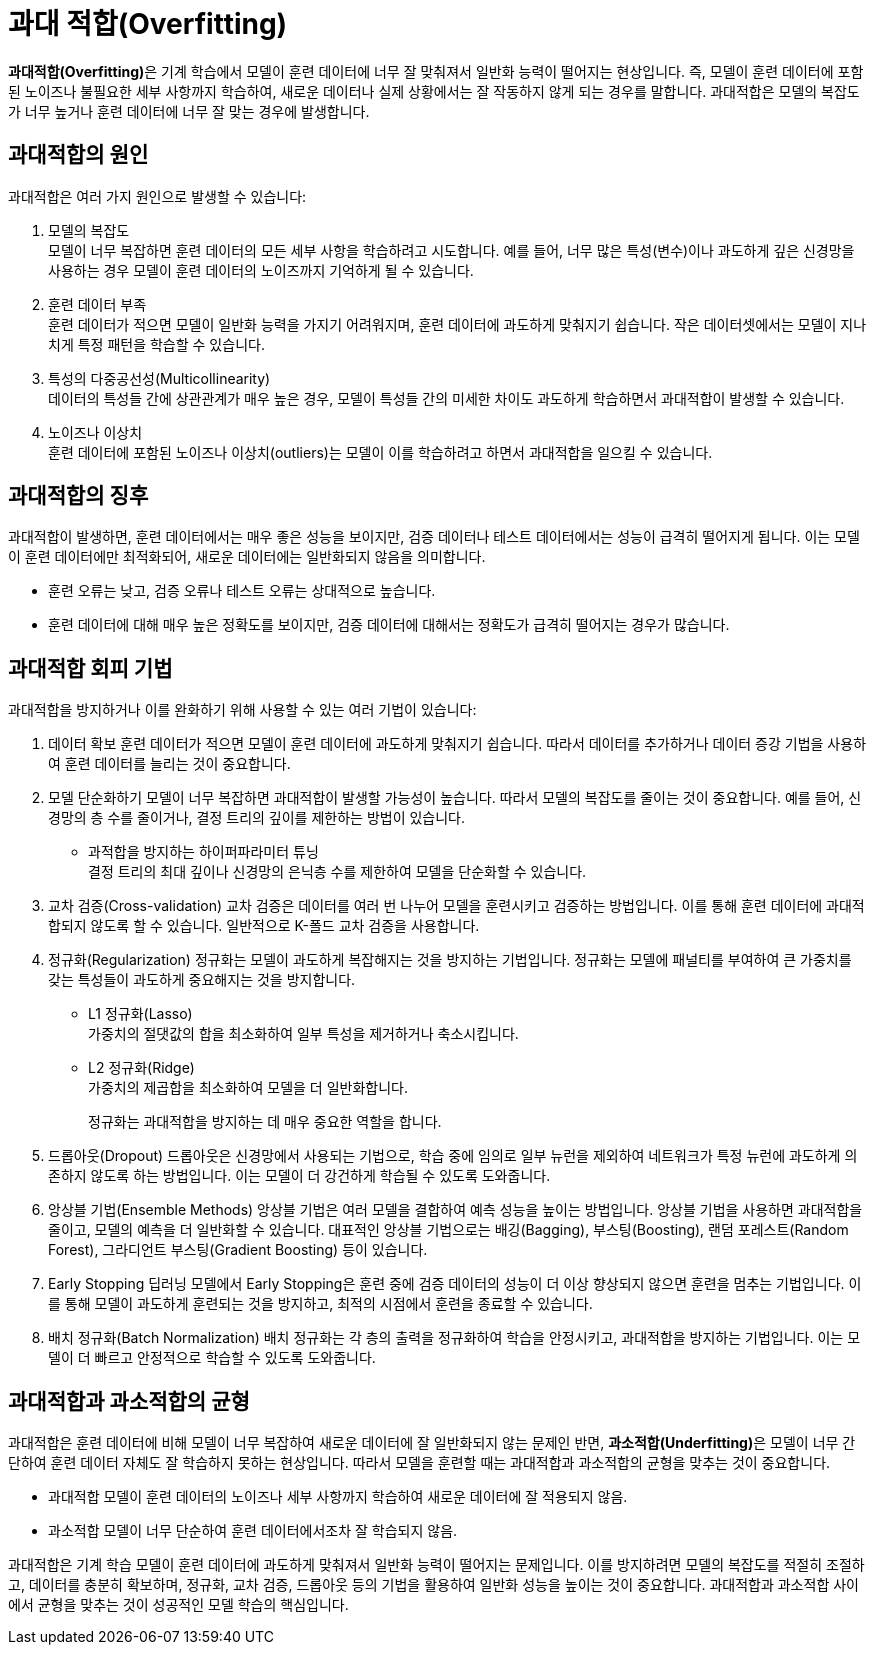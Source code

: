 = 과대 적합(Overfitting)

**과대적합(Overfitting)**은 기계 학습에서 모델이 훈련 데이터에 너무 잘 맞춰져서 일반화 능력이 떨어지는 현상입니다. 즉, 모델이 훈련 데이터에 포함된 노이즈나 불필요한 세부 사항까지 학습하여, 새로운 데이터나 실제 상황에서는 잘 작동하지 않게 되는 경우를 말합니다. 과대적합은 모델의 복잡도가 너무 높거나 훈련 데이터에 너무 잘 맞는 경우에 발생합니다.

== 과대적합의 원인

과대적합은 여러 가지 원인으로 발생할 수 있습니다:

1. 모델의 복잡도 +
모델이 너무 복잡하면 훈련 데이터의 모든 세부 사항을 학습하려고 시도합니다. 예를 들어, 너무 많은 특성(변수)이나 과도하게 깊은 신경망을 사용하는 경우 모델이 훈련 데이터의 노이즈까지 기억하게 될 수 있습니다.
2. 훈련 데이터 부족 +
훈련 데이터가 적으면 모델이 일반화 능력을 가지기 어려워지며, 훈련 데이터에 과도하게 맞춰지기 쉽습니다. 작은 데이터셋에서는 모델이 지나치게 특정 패턴을 학습할 수 있습니다.
3. 특성의 다중공선성(Multicollinearity) +
데이터의 특성들 간에 상관관계가 매우 높은 경우, 모델이 특성들 간의 미세한 차이도 과도하게 학습하면서 과대적합이 발생할 수 있습니다.
4. 노이즈나 이상치 +
훈련 데이터에 포함된 노이즈나 이상치(outliers)는 모델이 이를 학습하려고 하면서 과대적합을 일으킬 수 있습니다.

== 과대적합의 징후
과대적합이 발생하면, 훈련 데이터에서는 매우 좋은 성능을 보이지만, 검증 데이터나 테스트 데이터에서는 성능이 급격히 떨어지게 됩니다. 이는 모델이 훈련 데이터에만 최적화되어, 새로운 데이터에는 일반화되지 않음을 의미합니다.

* 훈련 오류는 낮고, 검증 오류나 테스트 오류는 상대적으로 높습니다.
* 훈련 데이터에 대해 매우 높은 정확도를 보이지만, 검증 데이터에 대해서는 정확도가 급격히 떨어지는 경우가 많습니다.

== 과대적합 회피 기법
과대적합을 방지하거나 이를 완화하기 위해 사용할 수 있는 여러 기법이 있습니다:

1. 데이터 확보
훈련 데이터가 적으면 모델이 훈련 데이터에 과도하게 맞춰지기 쉽습니다. 따라서 데이터를 추가하거나 데이터 증강 기법을 사용하여 훈련 데이터를 늘리는 것이 중요합니다.
2. 모델 단순화하기
모델이 너무 복잡하면 과대적합이 발생할 가능성이 높습니다. 따라서 모델의 복잡도를 줄이는 것이 중요합니다. 예를 들어, 신경망의 층 수를 줄이거나, 결정 트리의 깊이를 제한하는 방법이 있습니다.
* 과적합을 방지하는 하이퍼파라미터 튜닝 +
결정 트리의 최대 깊이나 신경망의 은닉층 수를 제한하여 모델을 단순화할 수 있습니다.
3. 교차 검증(Cross-validation)
교차 검증은 데이터를 여러 번 나누어 모델을 훈련시키고 검증하는 방법입니다. 이를 통해 훈련 데이터에 과대적합되지 않도록 할 수 있습니다. 일반적으로 K-폴드 교차 검증을 사용합니다.
4. 정규화(Regularization)
정규화는 모델이 과도하게 복잡해지는 것을 방지하는 기법입니다. 정규화는 모델에 패널티를 부여하여 큰 가중치를 갖는 특성들이 과도하게 중요해지는 것을 방지합니다.
* L1 정규화(Lasso) +
가중치의 절댓값의 합을 최소화하여 일부 특성을 제거하거나 축소시킵니다.
* L2 정규화(Ridge) +
가중치의 제곱합을 최소화하여 모델을 더 일반화합니다.
+
정규화는 과대적합을 방지하는 데 매우 중요한 역할을 합니다.
5. 드롭아웃(Dropout)
드롭아웃은 신경망에서 사용되는 기법으로, 학습 중에 임의로 일부 뉴런을 제외하여 네트워크가 특정 뉴런에 과도하게 의존하지 않도록 하는 방법입니다. 이는 모델이 더 강건하게 학습될 수 있도록 도와줍니다.
6. 앙상블 기법(Ensemble Methods)
앙상블 기법은 여러 모델을 결합하여 예측 성능을 높이는 방법입니다. 앙상블 기법을 사용하면 과대적합을 줄이고, 모델의 예측을 더 일반화할 수 있습니다. 대표적인 앙상블 기법으로는 배깅(Bagging), 부스팅(Boosting), 랜덤 포레스트(Random Forest), 그라디언트 부스팅(Gradient Boosting) 등이 있습니다.
7. Early Stopping
딥러닝 모델에서 Early Stopping은 훈련 중에 검증 데이터의 성능이 더 이상 향상되지 않으면 훈련을 멈추는 기법입니다. 이를 통해 모델이 과도하게 훈련되는 것을 방지하고, 최적의 시점에서 훈련을 종료할 수 있습니다.
8. 배치 정규화(Batch Normalization)
배치 정규화는 각 층의 출력을 정규화하여 학습을 안정시키고, 과대적합을 방지하는 기법입니다. 이는 모델이 더 빠르고 안정적으로 학습할 수 있도록 도와줍니다.

== 과대적합과 과소적합의 균형

과대적합은 훈련 데이터에 비해 모델이 너무 복잡하여 새로운 데이터에 잘 일반화되지 않는 문제인 반면, **과소적합(Underfitting)**은 모델이 너무 간단하여 훈련 데이터 자체도 잘 학습하지 못하는 현상입니다. 따라서 모델을 훈련할 때는 과대적합과 과소적합의 균형을 맞추는 것이 중요합니다.

* 과대적합
모델이 훈련 데이터의 노이즈나 세부 사항까지 학습하여 새로운 데이터에 잘 적용되지 않음.
* 과소적합
모델이 너무 단순하여 훈련 데이터에서조차 잘 학습되지 않음.

과대적합은 기계 학습 모델이 훈련 데이터에 과도하게 맞춰져서 일반화 능력이 떨어지는 문제입니다. 이를 방지하려면 모델의 복잡도를 적절히 조절하고, 데이터를 충분히 확보하며, 정규화, 교차 검증, 드롭아웃 등의 기법을 활용하여 일반화 성능을 높이는 것이 중요합니다. 과대적합과 과소적합 사이에서 균형을 맞추는 것이 성공적인 모델 학습의 핵심입니다.